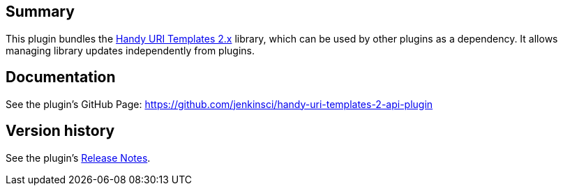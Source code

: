  

 

 

[[HandyUriTemplates2APIPlugin-Summary]]
== Summary

This plugin bundles
the https://github.com/damnhandy/Handy-URI-Templates[Handy URI Templates
2.x] library, which can be used by other plugins as a dependency. It
allows managing library updates independently from plugins.

[[HandyUriTemplates2APIPlugin-Documentation]]
== Documentation

See the plugin's GitHub
Page: https://github.com/jenkinsci/handy-uri-templates-2-api-plugin

[[HandyUriTemplates2APIPlugin-Versionhistory]]
== Version history

See the
plugin's https://github.com/jenkinsci/handy-uri-templates-2-api-plugin/blob/master/CHANGELOG.md[Release
Notes].
